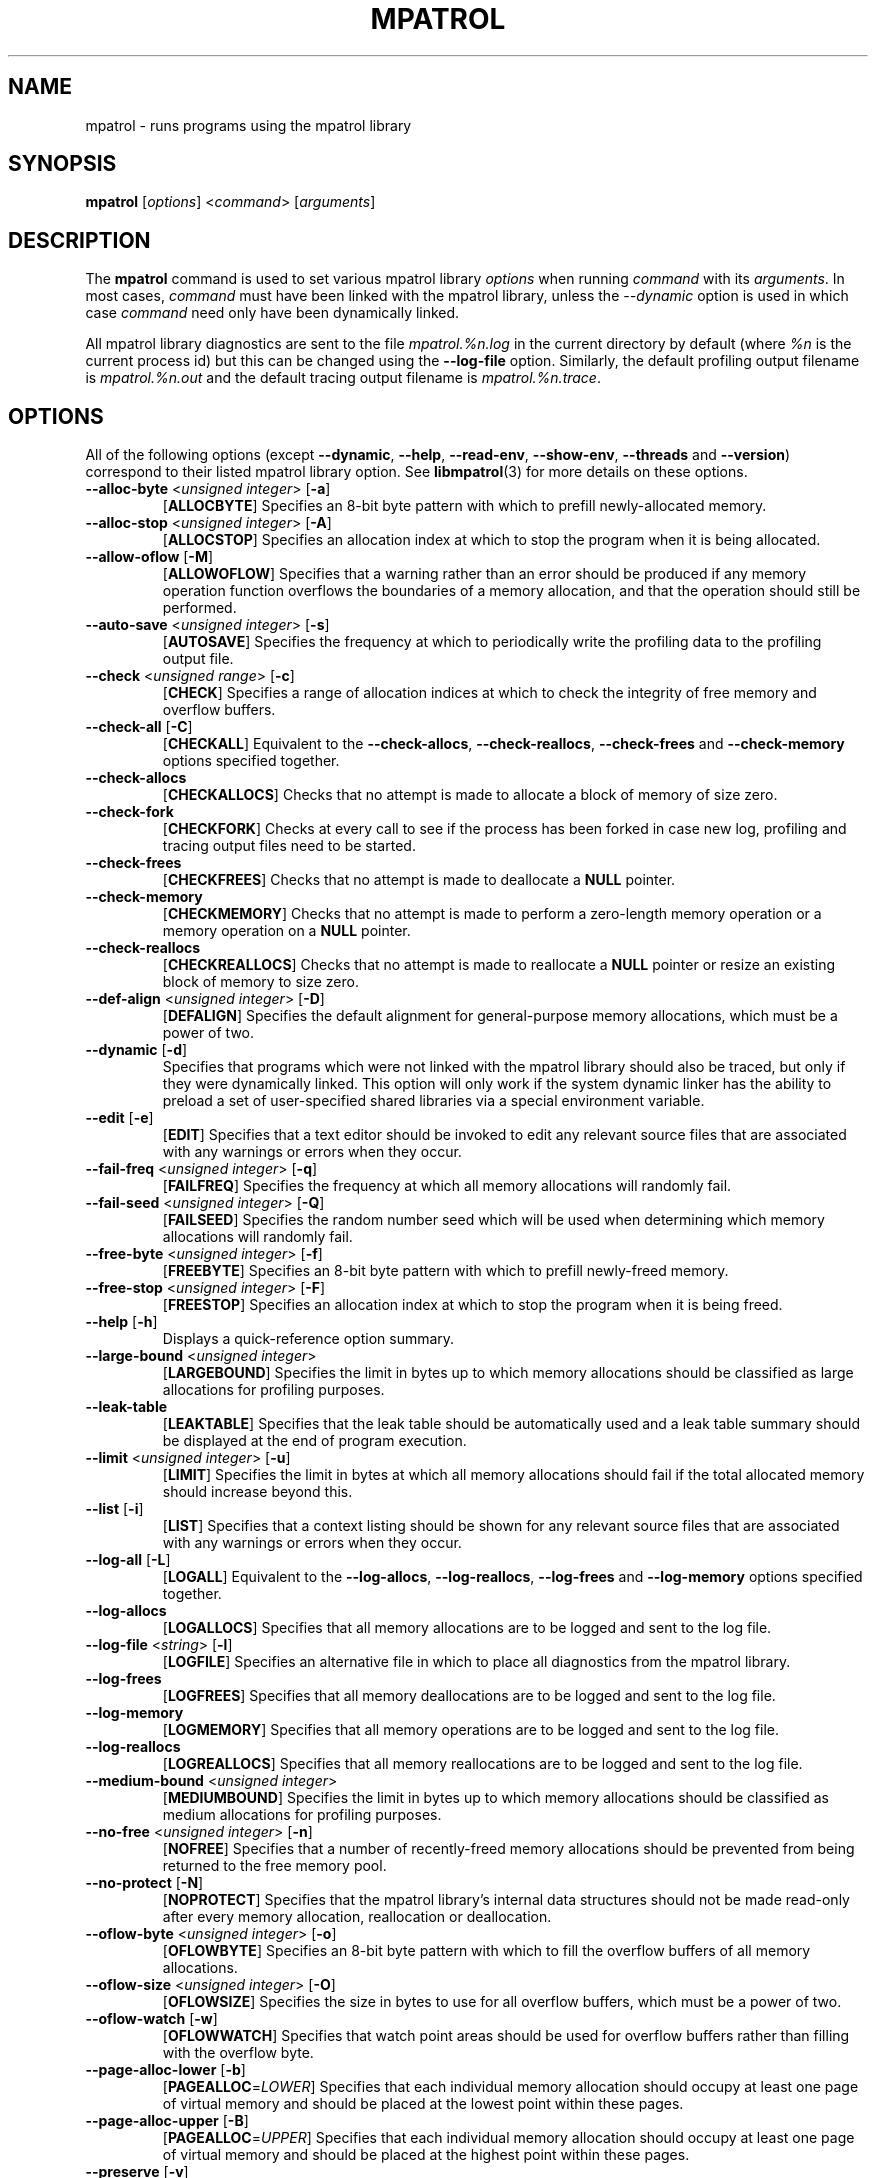 .\" mpatrol
.\" A library for controlling and tracing dynamic memory allocations.
.\" Copyright (C) 1997-2008 Graeme S. Roy <graemeroy@users.sourceforge.net>
.\"
.\" This library is free software; you can redistribute it and/or
.\" modify it under the terms of the GNU Library General Public
.\" License as published by the Free Software Foundation; either
.\" version 2 of the License, or (at your option) any later version.
.\"
.\" This library is distributed in the hope that it will be useful,
.\" but WITHOUT ANY WARRANTY; without even the implied warranty of
.\" MERCHANTABILITY or FITNESS FOR A PARTICULAR PURPOSE.  See the GNU
.\" Library General Public License for more details.
.\"
.\" You should have received a copy of the GNU Library General Public
.\" License along with this library; if not, write to the Free
.\" Software Foundation, Inc., 59 Temple Place, Suite 330, Boston,
.\" MA 02111-1307, USA.
.\"
.\" UNIX Manual Page
.\"
.\" $Id: mpatrol.1,v 1.46 2008-07-17 09:55:05 groy Exp $
.\"
.TH MPATROL 1 "17 July 2008" "Release 1.5" "mpatrol library"
.SH NAME
mpatrol \- runs programs using the mpatrol library
.SH SYNOPSIS
\fBmpatrol\fP [\fIoptions\fP] <\fIcommand\fP> [\fIarguments\fP]
.SH DESCRIPTION
The \fBmpatrol\fP command is used to set various mpatrol library \fIoptions\fP
when running \fIcommand\fP with its \fIarguments\fP.  In most cases,
\fIcommand\fP must have been linked with the mpatrol library, unless the
\fI\-\-dynamic\fP option is used in which case \fIcommand\fP need only have been
dynamically linked.
.PP
All mpatrol library diagnostics are sent to the file \fImpatrol.%n.log\fP in the
current directory by default (where \fI%n\fP is the current process id) but this
can be changed using the \fB\-\-log\-file\fP option.  Similarly, the default
profiling output filename is \fImpatrol.%n.out\fP and the default tracing output
filename is \fImpatrol.%n.trace\fP.
.SH OPTIONS
All of the following options (except \fB\-\-dynamic\fP, \fB\-\-help\fP,
\fB\-\-read\-env\fP, \fB\-\-show\-env\fP, \fB\-\-threads\fP and
\fB\-\-version\fP) correspond to their listed mpatrol library option.  See
\fBlibmpatrol\fP(3) for more details on these options.
.TP
\fB\-\-alloc\-byte\fP <\fIunsigned integer\fP> [\fB\-a\fP]
[\fBALLOCBYTE\fP]  Specifies an 8-bit byte pattern with which to prefill
newly-allocated memory.
.TP
\fB\-\-alloc\-stop\fP <\fIunsigned integer\fP> [\fB\-A\fP]
[\fBALLOCSTOP\fP]  Specifies an allocation index at which to stop the program
when it is being allocated.
.TP
\fB\-\-allow\-oflow\fP [\fB\-M\fP]
[\fBALLOWOFLOW\fP]  Specifies that a warning rather than an error should be
produced if any memory operation function overflows the boundaries of a memory
allocation, and that the operation should still be performed.
.TP
\fB\-\-auto\-save\fP <\fIunsigned integer\fP> [\fB\-s\fP]
[\fBAUTOSAVE\fP]  Specifies the frequency at which to periodically write the
profiling data to the profiling output file.
.TP
\fB\-\-check\fP <\fIunsigned range\fP> [\fB\-c\fP]
[\fBCHECK\fP]  Specifies a range of allocation indices at which to check the
integrity of free memory and overflow buffers.
.TP
\fB\-\-check\-all\fP [\fB\-C\fP]
[\fBCHECKALL\fP]  Equivalent to the \fB\-\-check\-allocs\fP,
\fB\-\-check\-reallocs\fP, \fB\-\-check\-frees\fP and \fB\-\-check\-memory\fP
options specified together.
.TP
\fB\-\-check\-allocs\fP
[\fBCHECKALLOCS\fP]  Checks that no attempt is made to allocate a block of
memory of size zero.
.TP
\fB\-\-check\-fork\fP
[\fBCHECKFORK\fP]  Checks at every call to see if the process has been forked in
case new log, profiling and tracing output files need to be started.
.TP
\fB\-\-check\-frees\fP
[\fBCHECKFREES\fP]  Checks that no attempt is made to deallocate a \fBNULL\fP
pointer.
.TP
\fB\-\-check\-memory\fP
[\fBCHECKMEMORY\fP]  Checks that no attempt is made to perform a zero-length
memory operation or a memory operation on a \fBNULL\fP pointer.
.TP
\fB\-\-check\-reallocs\fP
[\fBCHECKREALLOCS\fP]  Checks that no attempt is made to reallocate a \fBNULL\fP
pointer or resize an existing block of memory to size zero.
.TP
\fB\-\-def\-align\fP <\fIunsigned integer\fP> [\fB\-D\fP]
[\fBDEFALIGN\fP]  Specifies the default alignment for general-purpose memory
allocations, which must be a power of two.
.TP
\fB\-\-dynamic\fP [\fB\-d\fP]
Specifies that programs which were not linked with the mpatrol library should
also be traced, but only if they were dynamically linked.  This option will
only work if the system dynamic linker has the ability to preload a set of
user-specified shared libraries via a special environment variable.
.TP
\fB\-\-edit\fP [\fB\-e\fP]
[\fBEDIT\fP]  Specifies that a text editor should be invoked to edit any
relevant source files that are associated with any warnings or errors when they
occur.
.TP
\fB\-\-fail\-freq\fP <\fIunsigned integer\fP> [\fB\-q\fP]
[\fBFAILFREQ\fP]  Specifies the frequency at which all memory allocations will
randomly fail.
.TP
\fB\-\-fail\-seed\fP <\fIunsigned integer\fP> [\fB\-Q\fP]
[\fBFAILSEED\fP]  Specifies the random number seed which will be used when
determining which memory allocations will randomly fail.
.TP
\fB\-\-free\-byte\fP <\fIunsigned integer\fP> [\fB\-f\fP]
[\fBFREEBYTE\fP]  Specifies an 8-bit byte pattern with which to prefill
newly-freed memory.
.TP
\fB\-\-free\-stop\fP <\fIunsigned integer\fP> [\fB\-F\fP]
[\fBFREESTOP\fP]  Specifies an allocation index at which to stop the program
when it is being freed.
.TP
\fB\-\-help\fP [\fB\-h\fP]
Displays a quick-reference option summary.
.TP
\fB\-\-large\-bound\fP <\fIunsigned integer\fP>
[\fBLARGEBOUND\fP]  Specifies the limit in bytes up to which memory allocations
should be classified as large allocations for profiling purposes.
.TP
\fB\-\-leak\-table\fP
[\fBLEAKTABLE\fP] Specifies that the leak table should be automatically used
and a leak table summary should be displayed at the end of program execution.
.TP
\fB\-\-limit\fP <\fIunsigned integer\fP> [\fB\-u\fP]
[\fBLIMIT\fP]  Specifies the limit in bytes at which all memory allocations
should fail if the total allocated memory should increase beyond this.
.TP
\fB\-\-list\fP [\fB\-i\fP]
[\fBLIST\fP]  Specifies that a context listing should be shown for any relevant
source files that are associated with any warnings or errors when they occur.
.TP
\fB\-\-log\-all\fP [\fB\-L\fP]
[\fBLOGALL\fP]  Equivalent to the \fB\-\-log\-allocs\fP,
\fB\-\-log\-reallocs\fP, \fB\-\-log\-frees\fP and \fB\-\-log\-memory\fP options
specified together.
.TP
\fB\-\-log\-allocs\fP
[\fBLOGALLOCS\fP]  Specifies that all memory allocations are to be logged and
sent to the log file.
.TP
\fB\-\-log\-file\fP <\fIstring\fP> [\fB\-l\fP]
[\fBLOGFILE\fP]  Specifies an alternative file in which to place all diagnostics
from the mpatrol library.
.TP
\fB\-\-log\-frees\fP
[\fBLOGFREES\fP]  Specifies that all memory deallocations are to be logged and
sent to the log file.
.TP
\fB\-\-log\-memory\fP
[\fBLOGMEMORY\fP]  Specifies that all memory operations are to be logged and
sent to the log file.
.TP
\fB\-\-log\-reallocs\fP
[\fBLOGREALLOCS\fP]  Specifies that all memory reallocations are to be logged
and sent to the log file.
.TP
\fB\-\-medium\-bound\fP <\fIunsigned integer\fP>
[\fBMEDIUMBOUND\fP]  Specifies the limit in bytes up to which memory allocations
should be classified as medium allocations for profiling purposes.
.TP
\fB\-\-no\-free\fP <\fIunsigned integer\fP> [\fB\-n\fP]
[\fBNOFREE\fP]  Specifies that a number of recently-freed memory allocations
should be prevented from being returned to the free memory pool.
.TP
\fB\-\-no\-protect\fP [\fB\-N\fP]
[\fBNOPROTECT\fP]  Specifies that the mpatrol library's internal data structures
should not be made read-only after every memory allocation, reallocation or
deallocation.
.TP
\fB\-\-oflow\-byte\fP <\fIunsigned integer\fP> [\fB\-o\fP]
[\fBOFLOWBYTE\fP]  Specifies an 8-bit byte pattern with which to fill the
overflow buffers of all memory allocations.
.TP
\fB\-\-oflow\-size\fP <\fIunsigned integer\fP> [\fB\-O\fP]
[\fBOFLOWSIZE\fP]  Specifies the size in bytes to use for all overflow buffers,
which must be a power of two.
.TP
\fB\-\-oflow\-watch\fP [\fB\-w\fP]
[\fBOFLOWWATCH\fP]  Specifies that watch point areas should be used for overflow
buffers rather than filling with the overflow byte.
.TP
\fB\-\-page\-alloc\-lower\fP [\fB\-b\fP]
[\fBPAGEALLOC\fP=\fILOWER\fP]  Specifies that each individual memory allocation
should occupy at least one page of virtual memory and should be placed at the
lowest point within these pages.
.TP
\fB\-\-page\-alloc\-upper\fP [\fB\-B\fP]
[\fBPAGEALLOC\fP=\fIUPPER\fP]  Specifies that each individual memory allocation
should occupy at least one page of virtual memory and should be placed at the
highest point within these pages.
.TP
\fB\-\-preserve\fP [\fB\-v\fP]
[\fBPRESERVE\fP]  Specifies that any reallocated or freed memory allocations
should preserve their original contents.
.TP
\fB\-\-prof\fP [\fB\-p\fP]
[\fBPROF\fP]  Specifies that all memory allocations are to be profiled and sent
to the profiling output file.
.TP
\fB\-\-prof\-file\fP <\fIstring\fP> [\fB\-P\fP]
[\fBPROFFILE\fP]  Specifies an alternative file in which to place all memory
allocation profiling information from the mpatrol library.
.TP
\fB\-\-prog\-file\fP <\fIstring\fP> [\fB\-r\fP]
[\fBPROGFILE\fP]  Specifies an alternative filename with which to locate the
executable file containing the program's symbols.
.TP
\fB\-\-read\-env\fP [\fB\-I\fP]
Reads and passes through the contents of the \fBMPATROL_OPTIONS\fP environment
variable.  Such contents will be placed before any of the options resulting from
\fBmpatrol\fP command line options so that they can be overridden and will only
be parsed by the mpatrol library, \fInot\fP the \fBmpatrol\fP command.
.TP
\fB\-\-realloc\-stop\fP <\fIunsigned integer\fP> [\fB\-R\fP]
[\fBREALLOCSTOP\fP]  Specifies an allocation index at which to stop the program
when a memory allocation is being reallocated.
.TP
\fB\-\-safe\-signals\fP [\fB\-G\fP]
[\fBSAFESIGNALS\fP]  Instructs the library to save and replace certain signal
handlers during the execution of library code and to restore them afterwards.
.TP
\fB\-\-show\-all\fP [\fB\-S\fP]
[\fBSHOWALL\fP]  Equivalent to the \fB\-\-show\-free\fP, \fB\-\-show\-freed\fP,
\fB\-\-show\-unfreed\fP, \fB\-\-show\-map\fP and \fB\-\-show\-symbols\fP options
specified together.
.TP
\fB\-\-show\-env\fP [\fB\-E\fP]
Displays the contents of the \fBMPATROL_OPTIONS\fP environment variable.  This
will be shown after all of the other command line options have been processed
and will prevent the specified command from being run.
.TP
\fB\-\-show\-free\fP
[\fBSHOWFREE\fP]  Specifies that a summary of all of the free memory blocks
should be displayed at the end of program execution.
.TP
\fB\-\-show\-freed\fP
[\fBSHOWFREED\fP]  Specifies that a summary of all of the freed memory
allocations should be displayed at the end of program execution.
.TP
\fB\-\-show\-map\fP
[\fBSHOWMAP\fP]  Specifies that a memory map of the entire heap should be
displayed at the end of program execution.
.TP
\fB\-\-show\-symbols\fP
[\fBSHOWSYMBOLS\fP]  Specifies that a summary of all of the function symbols
read from the program's executable file should be displayed at the end of
program execution.
.TP
\fB\-\-show\-unfreed\fP
[\fBSHOWUNFREED\fP]  Specifies that a summary of all of the unfreed memory
allocations should be displayed at the end of program execution.
.TP
\fB\-\-small\-bound\fP <\fIunsigned integer\fP>
[\fBSMALLBOUND\fP]  Specifies the limit in bytes up to which memory allocations
should be classified as small allocations for profiling purposes.
.TP
\fB\-\-threads\fP [\fB\-j\fP]
Specifies that the program to be run is multithreaded if the \fB\-\-dynamic\fP
option is used.  This option is required if the multithreaded version of the
mpatrol library should be preloaded instead of the normal version.
.TP
\fB\-\-trace\fP [\fB\-t\fP]
Specifies that all memory allocations are to be traced and sent to the tracing
output file.
.TP
\fB\-\-trace\-file\fP <\fIstring\fP> [\fB\-T\fP]
Specifies an alternative file in which to place all memory allocation tracing
information from the mpatrol library.
.TP
\fB\-\-unfreed\-abort\fP <\fIunsigned integer\fP> [\fB\-U\fP]
[\fBUNFREEDABORT\fP]  Specifies the minimum number of unfreed allocations at
which to abort the program just before program termination.
.TP
\fB\-\-use\-debug\fP [\fB\-g\fP]
[\fBUSEDEBUG\fP]  Specifies that any debugging information in the executable
file should be used to obtain additional source-level information.
.TP
\fB\-\-use\-mmap\fP [\fB\-m\fP]
[\fBUSEMMAP\fP]  Specifies that the library should use \fBmmap()\fP instead of
\fBsbrk()\fP to allocate user memory.
.TP
\fB\-\-version\fP [\fB\-V\fP]
Displays the version number of the \fBmpatrol\fP command.
.SH SEE ALSO
\fBmprof\fP(1), \fBmptrace\fP(1), \fBmleak\fP(1), \fBmpsym\fP(1),
\fBmpedit\fP(1), \fBhexwords\fP(1), \fBlibmpatrol\fP(3), \fBlibmpalloc\fP(3).
.PP
The mpatrol manual and reference card.
.PP
http://heanet.dl.sourceforge.net/sourceforge/mpatrol/
.SH AUTHOR
Graeme S. Roy <graemeroy@users.sourceforge.net>
.SH COPYRIGHT
Copyright (C) 1997-2008 Graeme S. Roy <graemeroy@users.sourceforge.net>
.PP
This library is free software; you can redistribute it and/or modify it under
the terms of the GNU Library General Public License as published by the Free
Software Foundation; either version 2 of the License, or (at your option) any
later version.
.PP
This library is distributed in the hope that it will be useful, but WITHOUT
ANY WARRANTY; without even the implied warranty of MERCHANTABILITY or FITNESS
FOR A PARTICULAR PURPOSE.  See the GNU Library General Public License for more
details.
.PP
You should have received a copy of the GNU Library General Public License
along with this library; if not, write to the Free Software Foundation, Inc.,
59 Temple Place, Suite 330, Boston, MA 02111-1307, USA.
